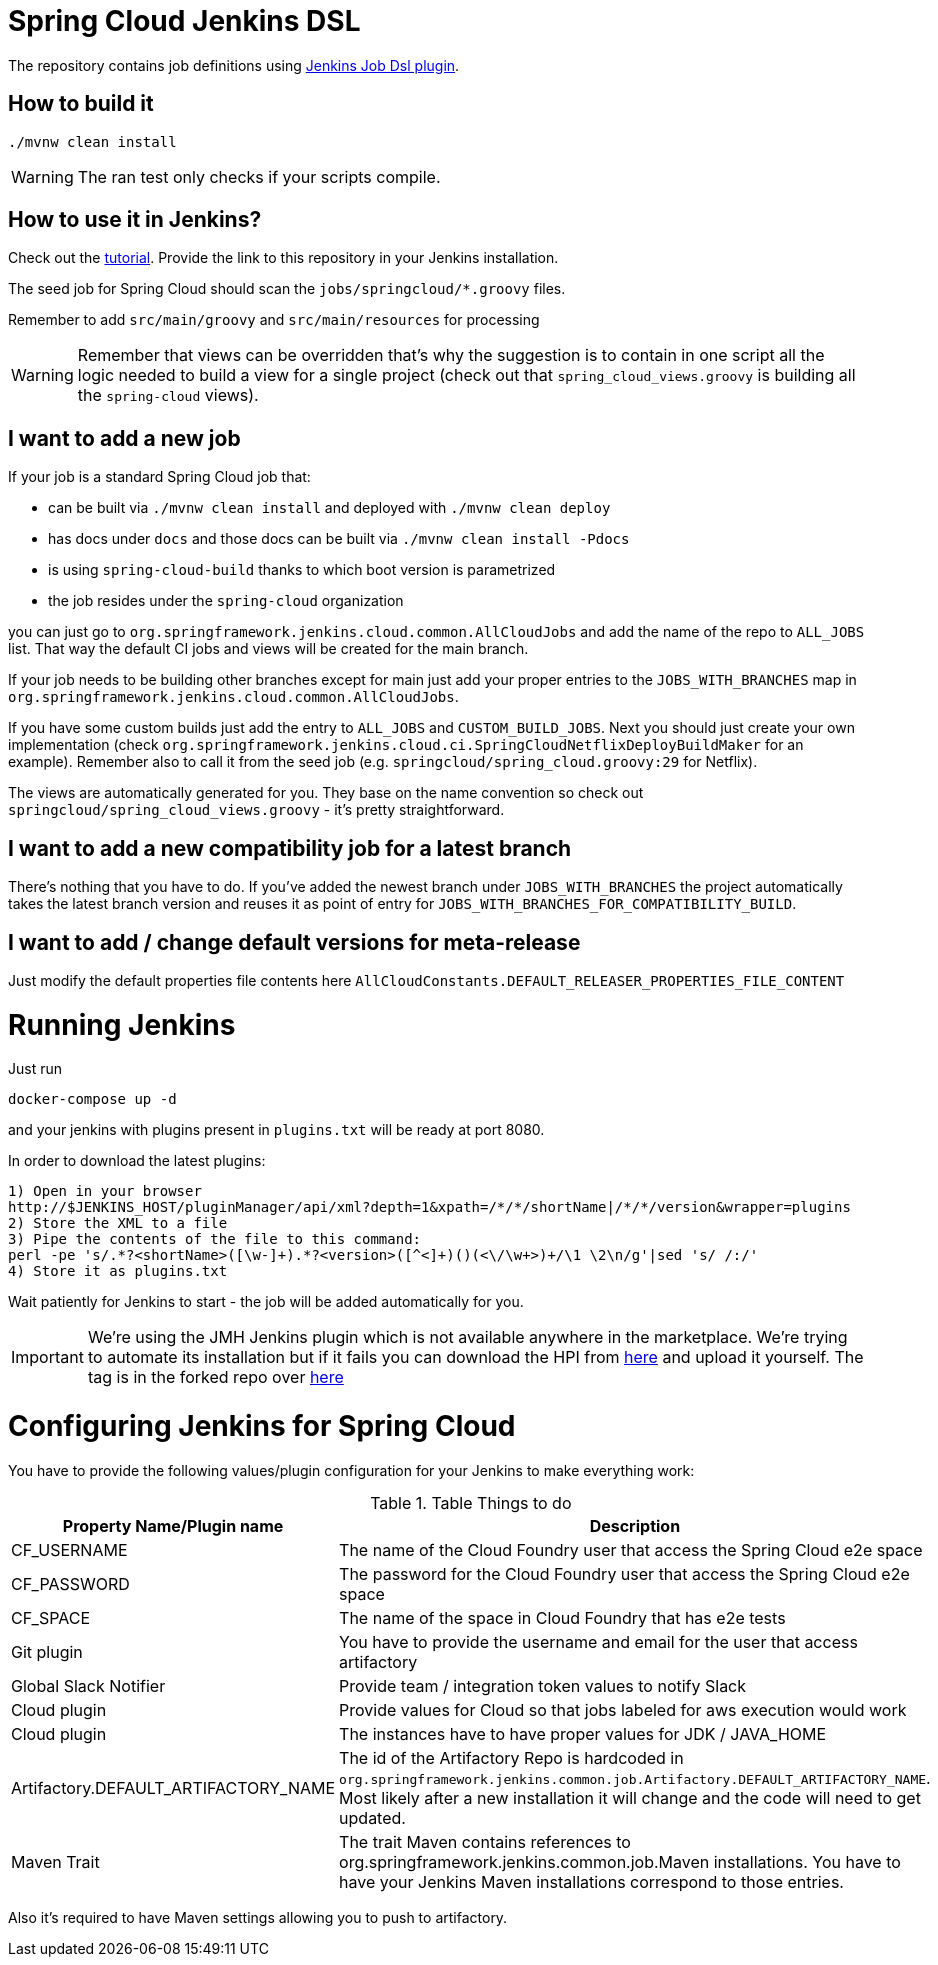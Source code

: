 = Spring Cloud Jenkins DSL

The repository contains job definitions using https://wiki.jenkins-ci.org/display/JENKINS/Job+DSL+Plugin[Jenkins Job Dsl plugin].

== How to build it

`./mvnw clean install`

WARNING: The ran test only checks if your scripts compile.

== How to use it in Jenkins?

Check out the https://github.com/jenkinsci/job-dsl-plugin/wiki/Tutorial---Using-the-Jenkins-Job-DSL[tutorial].
Provide the link to this repository in your Jenkins installation.

The seed job for Spring Cloud should scan the `jobs/springcloud/*.groovy` files.

Remember to add `src/main/groovy` and `src/main/resources` for processing

WARNING: Remember that views can be overridden that's why the suggestion is to contain in one script all the logic needed to build a view
 for a single project (check out that `spring_cloud_views.groovy` is building all the `spring-cloud` views).

== I want to add a new job

If your job is a standard Spring Cloud job that:

 - can be built via `./mvnw clean install` and deployed with `./mvnw clean deploy`
 - has docs under `docs` and those docs can be built via `./mvnw clean install -Pdocs`
 - is using `spring-cloud-build` thanks to which boot version is parametrized
 - the job resides under the `spring-cloud` organization

you can just go to `org.springframework.jenkins.cloud.common.AllCloudJobs` and add the name
of the repo to `ALL_JOBS` list. That way the default CI jobs and views will be created for
the main branch.

If your job needs to be building other branches except for main just add your proper
entries to the `JOBS_WITH_BRANCHES` map in `org.springframework.jenkins.cloud.common.AllCloudJobs`.

If you have some custom builds just add the entry to `ALL_JOBS` and `CUSTOM_BUILD_JOBS`.
 Next you should just create your own implementation (check `org.springframework.jenkins.cloud.ci.SpringCloudNetflixDeployBuildMaker`
 for an example). Remember also to call it from the seed job (e.g. `springcloud/spring_cloud.groovy:29` for Netflix).

The views are automatically generated for you. They base on the name convention so check out
`springcloud/spring_cloud_views.groovy` - it's pretty straightforward.

== I want to add a new compatibility job for a latest branch

There's nothing that you have to do. If you've added the newest branch under `JOBS_WITH_BRANCHES`
the project automatically takes the latest branch version and reuses it as point of entry for
`JOBS_WITH_BRANCHES_FOR_COMPATIBILITY_BUILD`.

== I want to add / change default versions for meta-release

Just modify the default properties file contents here `AllCloudConstants.DEFAULT_RELEASER_PROPERTIES_FILE_CONTENT`

= Running Jenkins

Just run 

[source]
----
docker-compose up -d
----

and your jenkins with plugins present in `plugins.txt` will be ready at port 8080. 

In order to download the latest plugins:

[source]
----
1) Open in your browser
http://$JENKINS_HOST/pluginManager/api/xml?depth=1&xpath=/*/*/shortName|/*/*/version&wrapper=plugins
2) Store the XML to a file
3) Pipe the contents of the file to this command:
perl -pe 's/.*?<shortName>([\w-]+).*?<version>([^<]+)()(<\/\w+>)+/\1 \2\n/g'|sed 's/ /:/'
4) Store it as plugins.txt
----

Wait patiently for Jenkins to start - the job will be added automatically for you.

IMPORTANT: We're using the JMH Jenkins plugin which is not available anywhere in the marketplace.
We're trying to automate its installation but if it fails you can download the HPI from
https://bintray.com/marcingrzejszczak/jenkins/download_file?file_path=jmh-jenkins%2F0.0.1%2Fjmhbenchmark.hpi[here]
and upload it yourself. The tag is in the forked repo over https://github.com/marcingrzejszczak/jmh-jenkins/releases/tag/0.0.1[here]

= Configuring Jenkins for Spring Cloud

You have to provide the following values/plugin configuration for your Jenkins to make everything work:

.Table Things to do
|===
|Property Name/Plugin name |Description

|CF_USERNAME
|The name of the Cloud Foundry user that access the Spring Cloud e2e space

|CF_PASSWORD
|The password for the Cloud Foundry user that access the Spring Cloud e2e space

|CF_SPACE
|The name of the space in Cloud Foundry that has e2e tests

|Git plugin
|You have to provide the username and email for the user that access artifactory

|Global Slack Notifier
|Provide team / integration token values to notify Slack

|Cloud plugin
|Provide values for Cloud so that jobs labeled for aws execution would work

|Cloud plugin
|The instances have to have proper values for JDK / JAVA_HOME

|Artifactory.DEFAULT_ARTIFACTORY_NAME
|The id of the Artifactory Repo is hardcoded in `org.springframework.jenkins.common.job.Artifactory.DEFAULT_ARTIFACTORY_NAME`.
Most likely after a new installation it will change and the code will need to get updated.

|Maven Trait
|The trait Maven contains references to org.springframework.jenkins.common.job.Maven installations. You have to have your
Jenkins Maven installations correspond to those entries.

|===

Also it's required to have Maven settings allowing you to push to artifactory.